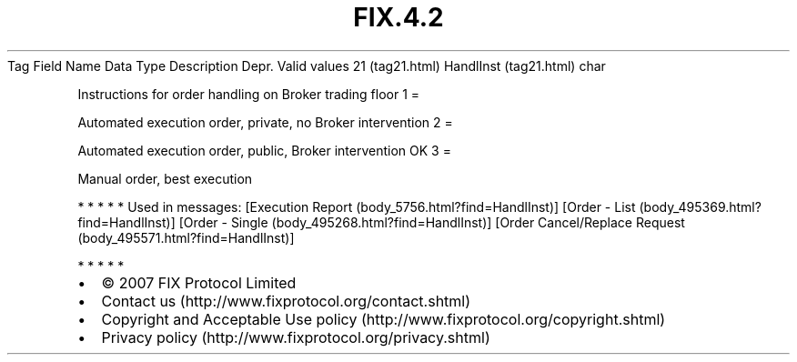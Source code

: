 .TH FIX.4.2 "" "" "Tag #21"
Tag
Field Name
Data Type
Description
Depr.
Valid values
21 (tag21.html)
HandlInst (tag21.html)
char
.PP
Instructions for order handling on Broker trading floor
1
=
.PP
Automated execution order, private, no Broker intervention
2
=
.PP
Automated execution order, public, Broker intervention OK
3
=
.PP
Manual order, best execution
.PP
   *   *   *   *   *
Used in messages:
[Execution Report (body_5756.html?find=HandlInst)]
[Order - List (body_495369.html?find=HandlInst)]
[Order - Single (body_495268.html?find=HandlInst)]
[Order Cancel/Replace Request (body_495571.html?find=HandlInst)]
.PP
   *   *   *   *   *
.PP
.PP
.IP \[bu] 2
© 2007 FIX Protocol Limited
.IP \[bu] 2
Contact us (http://www.fixprotocol.org/contact.shtml)
.IP \[bu] 2
Copyright and Acceptable Use policy (http://www.fixprotocol.org/copyright.shtml)
.IP \[bu] 2
Privacy policy (http://www.fixprotocol.org/privacy.shtml)
